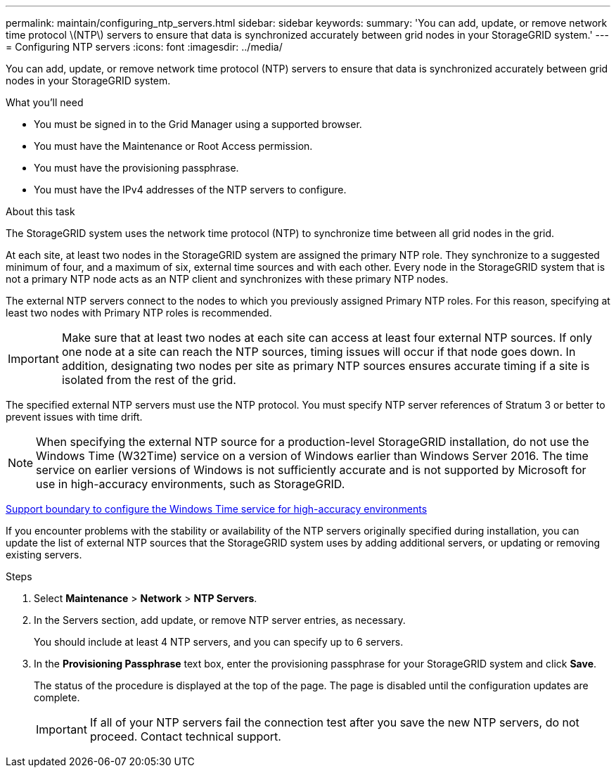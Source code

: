 ---
permalink: maintain/configuring_ntp_servers.html
sidebar: sidebar
keywords: 
summary: 'You can add, update, or remove network time protocol \(NTP\) servers to ensure that data is synchronized accurately between grid nodes in your StorageGRID system.'
---
= Configuring NTP servers
:icons: font
:imagesdir: ../media/

[.lead]
You can add, update, or remove network time protocol (NTP) servers to ensure that data is synchronized accurately between grid nodes in your StorageGRID system.

.What you'll need

* You must be signed in to the Grid Manager using a supported browser.
* You must have the Maintenance or Root Access permission.
* You must have the provisioning passphrase.
* You must have the IPv4 addresses of the NTP servers to configure.

.About this task

The StorageGRID system uses the network time protocol (NTP) to synchronize time between all grid nodes in the grid.

At each site, at least two nodes in the StorageGRID system are assigned the primary NTP role. They synchronize to a suggested minimum of four, and a maximum of six, external time sources and with each other. Every node in the StorageGRID system that is not a primary NTP node acts as an NTP client and synchronizes with these primary NTP nodes.

The external NTP servers connect to the nodes to which you previously assigned Primary NTP roles. For this reason, specifying at least two nodes with Primary NTP roles is recommended.

IMPORTANT: Make sure that at least two nodes at each site can access at least four external NTP sources. If only one node at a site can reach the NTP sources, timing issues will occur if that node goes down. In addition, designating two nodes per site as primary NTP sources ensures accurate timing if a site is isolated from the rest of the grid.

The specified external NTP servers must use the NTP protocol. You must specify NTP server references of Stratum 3 or better to prevent issues with time drift.

NOTE: When specifying the external NTP source for a production-level StorageGRID installation, do not use the Windows Time (W32Time) service on a version of Windows earlier than Windows Server 2016. The time service on earlier versions of Windows is not sufficiently accurate and is not supported by Microsoft for use in high-accuracy environments, such as StorageGRID.

https://support.microsoft.com/en-us/help/939322/support-boundary-to-configure-the-windows-time-service-for-high-accura[Support boundary to configure the Windows Time service for high-accuracy environments]

If you encounter problems with the stability or availability of the NTP servers originally specified during installation, you can update the list of external NTP sources that the StorageGRID system uses by adding additional servers, or updating or removing existing servers.

.Steps

. Select *Maintenance* > *Network* > *NTP Servers*.
. In the Servers section, add update, or remove NTP server entries, as necessary.
+
You should include at least 4 NTP servers, and you can specify up to 6 servers.

. In the *Provisioning Passphrase* text box, enter the provisioning passphrase for your StorageGRID system and click *Save*.
+
The status of the procedure is displayed at the top of the page. The page is disabled until the configuration updates are complete.
+
IMPORTANT: If all of your NTP servers fail the connection test after you save the new NTP servers, do not proceed. Contact technical support.
